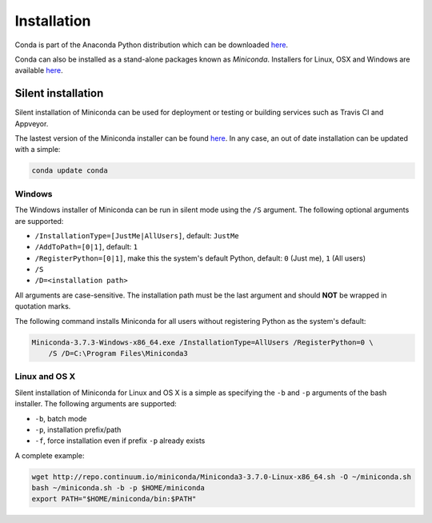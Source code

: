 ============
Installation
============

Conda is part of the Anaconda Python distribution which can be downloaded `here
<https://store.continuum.io/cshop/anaconda/>`_.

Conda can also be installed as a stand-alone packages known as *Miniconda*. Installers for Linux, OSX and Windows are
available `here <http://conda.pydata.org/miniconda.html#miniconda>`_.


Silent installation
-------------------

Silent installation of Miniconda can be used for deployment or testing or building services such as Travis CI and
Appveyor.

The lastest version of the Miniconda installer can be found `here <http://repo.continuum.io/miniconda/>`_. In any case,
an out of date installation can be updated with a simple:

.. code-block:: bash

   conda update conda


Windows
~~~~~~~

The Windows installer of Miniconda can be run in silent mode using the ``/S`` argument. The following optional arguments
are supported:

- ``/InstallationType=[JustMe|AllUsers]``, default: ``JustMe``
- ``/AddToPath=[0|1]``, default: ``1``
- ``/RegisterPython=[0|1]``, make this the system's default Python, default: ``0`` (Just me), ``1`` (All users)
- ``/S``
- ``/D=<installation path>``

All arguments are case-sensitive. The installation path must be the last argument and should **NOT** be wrapped in
quotation marks.

The following command installs Miniconda for all users without registering Python as the system's default:

.. code-block:: bash

    Miniconda-3.7.3-Windows-x86_64.exe /InstallationType=AllUsers /RegisterPython=0 \
        /S /D=C:\Program Files\Miniconda3


Linux and OS X
~~~~~~~~~~~~~~

Silent installation of Miniconda for Linux and OS X is a simple as specifying the ``-b`` and ``-p`` arguments of the
bash installer. The following arguments are supported:

- ``-b``, batch mode
- ``-p``, installation prefix/path
- ``-f``, force installation even if prefix ``-p`` already exists

A complete example:

.. code-block:: bash

    wget http://repo.continuum.io/miniconda/Miniconda3-3.7.0-Linux-x86_64.sh -O ~/miniconda.sh
    bash ~/miniconda.sh -b -p $HOME/miniconda
    export PATH="$HOME/miniconda/bin:$PATH"


.. seealso::
   :doc:`travis`
